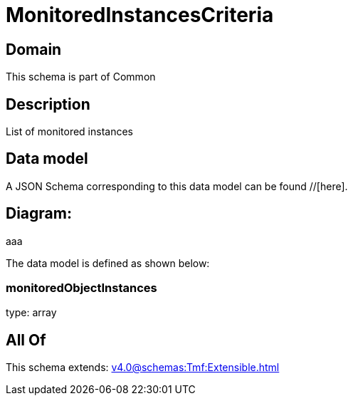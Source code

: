 = MonitoredInstancesCriteria

[#domain]
== Domain

This schema is part of Common

[#description]
== Description
List of monitored instances


[#data_model]
== Data model

A JSON Schema corresponding to this data model can be found //[here].

== Diagram:
aaa

The data model is defined as shown below:


=== monitoredObjectInstances
type: array


[#all_of]
== All Of

This schema extends: xref:v4.0@schemas:Tmf:Extensible.adoc[]

